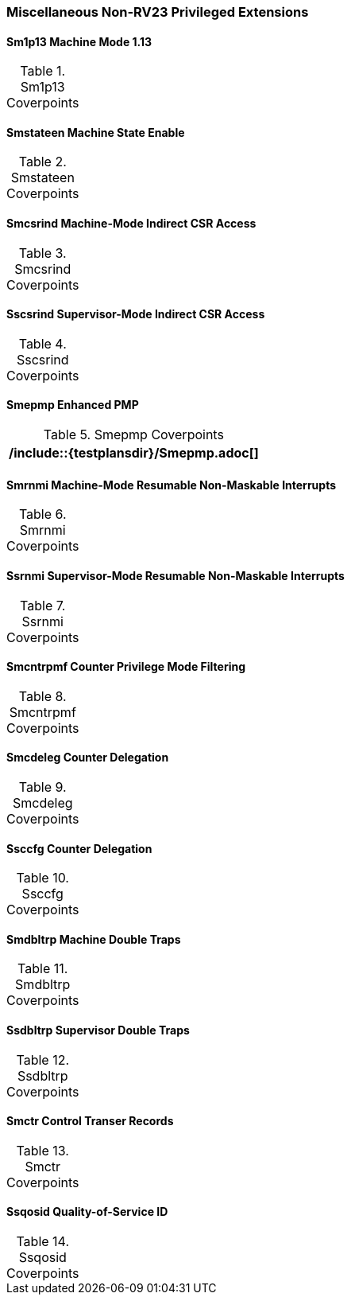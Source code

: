 
=== Miscellaneous Non-RV23 Privileged Extensions

==== Sm1p13 Machine Mode 1.13

[[t-Sm1p13-coverpoints]]
.Sm1p13 Coverpoints
[options=header]
[%AUTOWIDTH]
,===
//include::{testplansdir}/Sm1p13.adoc[]
,===

==== Smstateen Machine State Enable

[[t-Smstateen-coverpoints]]
.Smstateen Coverpoints
[options=header]
[%AUTOWIDTH]
,===
//include::{testplansdir}/Smstateen.adoc[]
,===

==== Smcsrind Machine-Mode Indirect CSR Access

[[t-Smcsrind-coverpoints]]
.Smcsrind Coverpoints
[options=header]
[%AUTOWIDTH]
,===
//include::{testplansdir}/Smcsrind.adoc[]
,===

==== Sscsrind Supervisor-Mode Indirect CSR Access

[[t-Sscsrind-coverpoints]]
.Sscsrind Coverpoints
[options=header]
[%AUTOWIDTH]
,===
//include::{testplansdir}/Sscsrind.adoc[]
,===

==== Smepmp Enhanced PMP

[[t-Smepmp-coverpoints]]
.Smepmp Coverpoints
[options=header]
[%AUTOWIDTH]
,===
/include::{testplansdir}/Smepmp.adoc[]
,===

==== Smrnmi Machine-Mode Resumable Non-Maskable Interrupts

[[t-Smrnmi-coverpoints]]
.Smrnmi Coverpoints
[options=header]
[%AUTOWIDTH]
,===
//include::{testplansdir}/Smrnmi.adoc[]
,===

==== Ssrnmi Supervisor-Mode Resumable Non-Maskable Interrupts

[[t-Ssrnmi-coverpoints]]
.Ssrnmi Coverpoints
[options=header]
[%AUTOWIDTH]
,===
//include::{testplansdir}/Ssrnmi.adoc[]
,===

==== Smcntrpmf Counter Privilege Mode Filtering

[[t-Smcntrpmf-coverpoints]]
.Smcntrpmf Coverpoints
[options=header]
[%AUTOWIDTH]
,===
//include::{testplansdir}/Smcntrpmf.adoc[]
,===

==== Smcdeleg Counter Delegation

[[t-Smcdeleg-coverpoints]]
.Smcdeleg Coverpoints
[options=header]
[%AUTOWIDTH]
,===
//include::{testplansdir}/Smcdeleg.adoc[]
,===

==== Ssccfg Counter Delegation

[[t-Ssccfg-coverpoints]]
.Ssccfg Coverpoints
[options=header]
[%AUTOWIDTH]
,===
//include::{testplansdir}/Ssccfg.adoc[]
,===

==== Smdbltrp Machine Double Traps

[[t-Smdbltrp-coverpoints]]
.Smdbltrp Coverpoints
[options=header]
[%AUTOWIDTH]
,===
//include::{testplansdir}/Smdbltrp.adoc[]
,===

==== Ssdbltrp Supervisor Double Traps

[[t-Ssdbltrp-coverpoints]]
.Ssdbltrp Coverpoints
[options=header]
[%AUTOWIDTH]
,===
//include::{testplansdir}/Ssdbltrp.adoc[]
,===

==== Smctr Control Transer Records

[[t-Smctr-coverpoints]]
.Smctr Coverpoints
[options=header]
[%AUTOWIDTH]
,===
//include::{testplansdir}/Smctr.adoc[]
,===

==== Ssqosid Quality-of-Service ID

[[t-Ssqosid-coverpoints]]
.Ssqosid Coverpoints
[options=header]
[%AUTOWIDTH]
,===
//include::{testplansdir}/Ssqosid.adoc[]
,===
